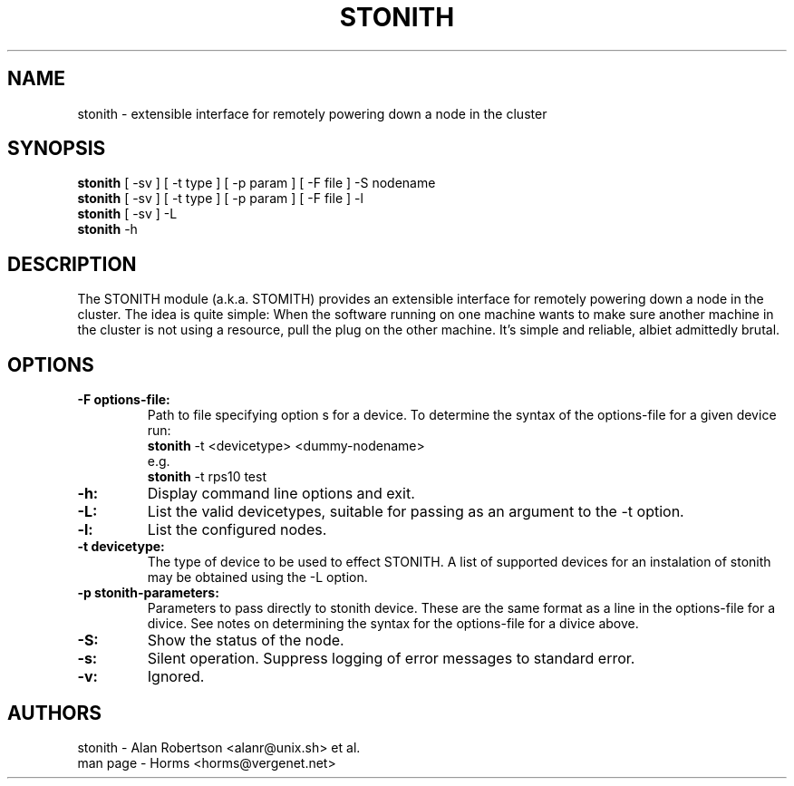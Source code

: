 .TH STONITH 8 "7 April 2001"
.SH NAME
stonith \- extensible interface for remotely powering down a node in the cluster
.SH SYNOPSIS
.br
\fBstonith\fP [ -sv ] [ -t type ] [ -p param ] [ -F file ] -S nodename
.br
\fBstonith\fP [ -sv ] [ -t type ] [ -p param ] [ -F file ] -l
.br
\fBstonith\fP [ -sv ] -L
.br
\fBstonith\fP -h
.SH DESCRIPTION
The STONITH module (a.k.a. STOMITH) provides an extensible interface for
remotely powering down a node in the cluster.  The idea is quite simple:
When the software running on one machine wants to make sure another machine
in the cluster is not using a resource, pull the plug on the other machine.
It's simple and reliable, albiet admittedly brutal.
.SH OPTIONS
.TP
.B \-F options-file:
Path to file specifying option s for a device. To determine the syntax of
the options-file for a given device run:
.nf
\fBstonith\fP -t <devicetype> <dummy-nodename>
e.g.
\fBstonith\fP -t rps10 test
.fi
.TP
.B \-h:
Display command line options and exit.
.TP
.B \-L:
List the valid devicetypes, suitable for passing as an argument to the
-t option.
.TP
.B \-l:
List the configured nodes.
.TP
.B \-t devicetype:
The type of device to be used to effect STONITH.
A list of supported devices for an instalation of stonith may be obtained
using the -L option.
.TP
.B \-p stonith-parameters:
Parameters to pass directly to stonith device. These are the same format as
a line in the options-file for a divice. See notes on determining the
syntax for the options-file for a divice above.
.TP
.B \-S:
Show the status of the node.
.TP
.B \-s:
Silent operation. Suppress logging of error messages to standard error.
.TP
.B \-v:
Ignored.
.SH AUTHORS
.nf
stonith - Alan Robertson <alanr@unix.sh> et al.
man page - Horms <horms@vergenet.net>
.fi

